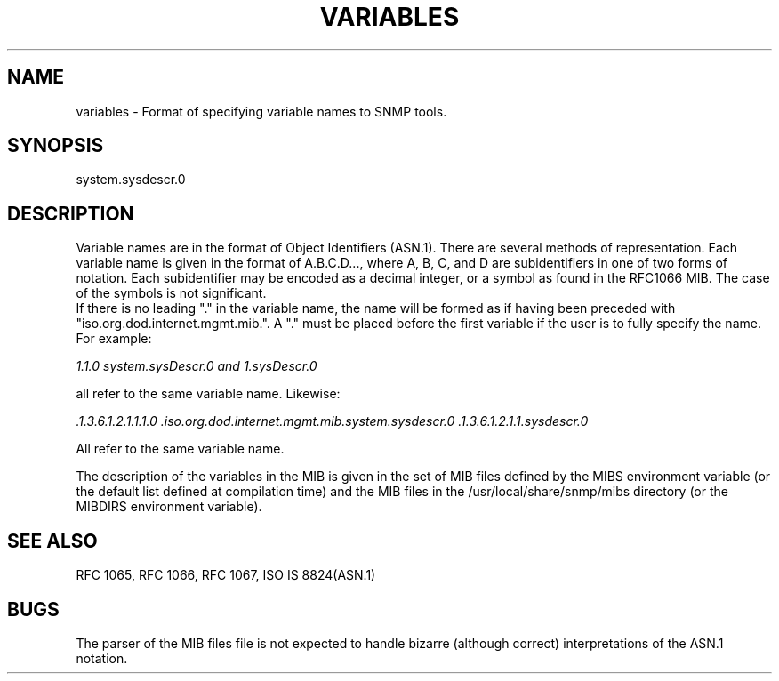 .\" /***********************************************************
.\" 	Copyright 1988, 1989 by Carnegie Mellon University
.\" 
.\"                       All Rights Reserved
.\" 
.\" Permission to use, copy, modify, and distribute this software and its 
.\" documentation for any purpose and without fee is hereby granted, 
.\" provided that the above copyright notice appear in all copies and that
.\" both that copyright notice and this permission notice appear in 
.\" supporting documentation, and that the name of CMU not be
.\" used in advertising or publicity pertaining to distribution of the
.\" software without specific, written prior permission.  
.\" 
.\" CMU DISCLAIMS ALL WARRANTIES WITH REGARD TO THIS SOFTWARE, INCLUDING
.\" ALL IMPLIED WARRANTIES OF MERCHANTABILITY AND FITNESS, IN NO EVENT SHALL
.\" CMU BE LIABLE FOR ANY SPECIAL, INDIRECT OR CONSEQUENTIAL DAMAGES OR
.\" ANY DAMAGES WHATSOEVER RESULTING FROM LOSS OF USE, DATA OR PROFITS,
.\" WHETHER IN AN ACTION OF CONTRACT, NEGLIGENCE OR OTHER TORTIOUS ACTION,
.\" ARISING OUT OF OR IN CONNECTION WITH THE USE OR PERFORMANCE OF THIS
.\" SOFTWARE.
.\" ******************************************************************/
.TH VARIABLES 5 "02 Mar 1999" V5.3.1 "Net-SNMP"
.UC 4
.SH NAME
    variables - Format of specifying variable names to SNMP tools.
.SH SYNOPSIS
    system.sysdescr.0
.SH DESCRIPTION
Variable names are in the format of Object Identifiers (ASN.1).  There are
several methods of representation. Each variable name is given in the format of A.B.C.D...,
where A, B, C, and D are subidentifiers in one of two forms of notation.
Each subidentifier may be encoded as a decimal integer, or a symbol as found in
the RFC1066 MIB.  The case of the symbols is not significant.
.br
If there is no leading "." in the variable name, the name will be formed
as if having been preceded with "iso.org.dod.internet.mgmt.mib.".  A "." must
be placed before the first variable if the user is to fully specify the name.
For example:
.PP
.I 1.1.0  system.sysDescr.0 and 1.sysDescr.0
.PP
all refer to the same variable name.  Likewise:
.PP
.I .1.3.6.1.2.1.1.1.0 .iso.org.dod.internet.mgmt.mib.system.sysdescr.0 .1.3.6.1.2.1.1.sysdescr.0
.PP
All refer to the same variable name.
.PP
The description of the variables in the MIB is given in the set of MIB
files defined by the MIBS environment variable (or the default list
defined at compilation time) and the MIB files in the
/usr/local/share/snmp/mibs directory (or the MIBDIRS environment variable).
.SH "SEE ALSO"
RFC 1065, RFC 1066, RFC 1067, ISO IS 8824(ASN.1)
.SH BUGS
The parser of the MIB files file is not expected to handle bizarre
(although correct) interpretations of the ASN.1 notation.


